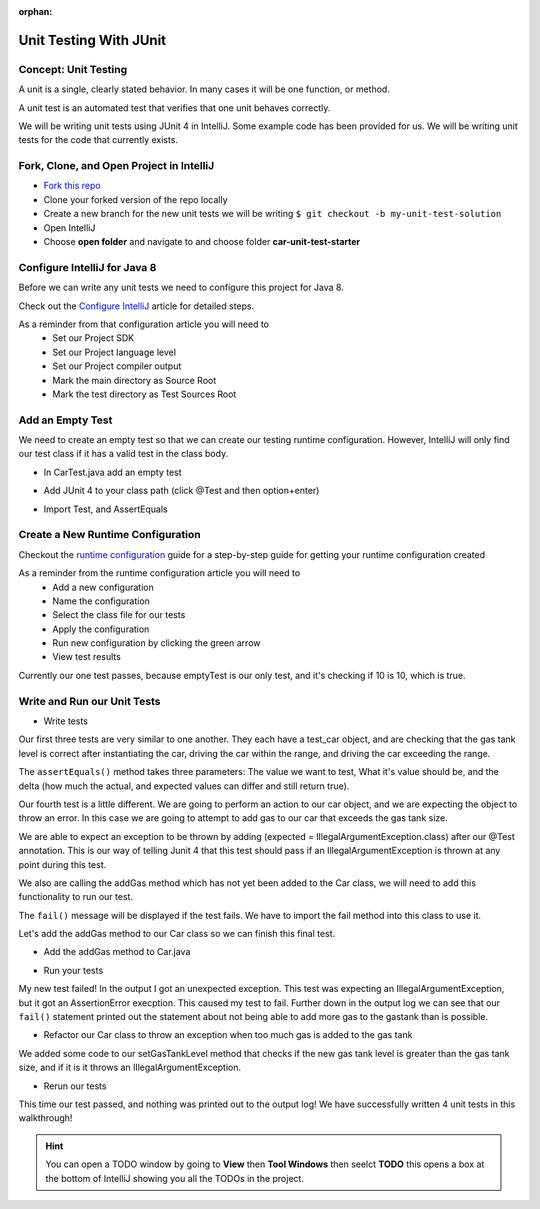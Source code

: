.. 
  TODO: upgrade JUnit walkthrough to use JUnit 5
  FUTURE: create Unit Testing walkthrough that uses JS built in assert

:orphan:

.. _unit-testing_walkthrough-java:

=======================
Unit Testing With JUnit
=======================

Concept: Unit Testing
---------------------

A unit is a single, clearly stated behavior. In many cases it will be one function, or method.

A unit test is an automated test that verifies that one unit behaves correctly.

We will be writing unit tests using JUnit 4 in IntelliJ. Some example code has been provided for us. We will be writing unit tests for the code that currently exists.


Fork, Clone, and Open Project in IntelliJ
-----------------------------------------

* `Fork this repo <https://gitlab.com/LaunchCodeTraining/car-unit-tests-starter>`_
* Clone your forked version of the repo locally
* Create a new branch for the new unit tests we will be writing ``$ git checkout -b my-unit-test-solution``
* Open IntelliJ
* Choose **open folder** and navigate to and choose folder **car-unit-test-starter**


Configure IntelliJ for Java 8
-----------------------------

Before we can write any unit tests we need to configure this project for Java 8.

Check out the `Configure IntelliJ <../../configurations/intellij/>`_ article for detailed steps.

As a reminder from that configuration article you will need to 
  * Set our Project SDK
  * Set our Project language level
  * Set our Project compiler output
  * Mark the main directory as Source Root
  * Mark the test directory as Test Sources Root

Add an Empty Test
-----------------

We need to create an empty test so that we can create our testing runtime configuration. However, IntelliJ will only find our test class if it has a valid test in the class body.

* In CarTest.java add an empty test

.. image:: /_static/images/unit-tests/empty-test.png

* Add JUnit 4 to your class path (click @Test and then option+enter)

.. image:: /_static/images/unit-tests/junit4-classpath.png

* Import Test, and AssertEquals

.. image:: /_static/images/unit-tests/import-assertequals.png

Create a New Runtime Configuration
---------------------------------- 

Checkout the `runtime configuration <../../configurations/runtime-configuration/>`_ guide for a step-by-step guide for getting your runtime configuration created

As a reminder from the runtime configuration article you will need to
  * Add a new configuration
  * Name the configuration
  * Select the class file for our tests
  * Apply the configuration
  * Run new configuration by clicking the green arrow
  * View test results 

.. image:: /_static/images/unit-tests/first-test-results.png

Currently our one test passes, because emptyTest is our only test, and it's checking if 10 is 10, which is true.

Write and Run our Unit Tests
----------------------------
* Write tests

.. image:: /_static/images/unit-tests/completed-tests.png

Our first three tests are very similar to one another. They each have a test_car object, and are checking that the gas tank level is correct after instantiating the car, driving the car within the range, and driving the car exceeding the range.

The ``assertEquals()`` method takes three parameters: The value we want to test, What it's value should be, and the delta (how much the actual, and expected values can differ and still return true).

Our fourth test is a little different. We are going to perform an action to our car object, and we are expecting the object to throw an error. In this case we are going to attempt to add gas to our car that exceeds the gas tank size.

.. image:: /_static/images/unit-tests/test-expected-exception.png

We are able to expect an exception to be thrown by adding (expected = IllegalArgumentException.class) after our @Test annotation. This is our way of telling Junit 4 that this test should pass if an IllegalArgumentException is thrown at any point during this test.

We also are calling the addGas method which has not yet been added to the Car class, we will need to add this functionality to run our test.

The ``fail()`` message will be displayed if the test fails. We have to import the fail method into this class to use it.

Let's add the addGas method to our Car class so we can finish this final test.

* Add the addGas method to Car.java

.. image:: /_static/images/unit-tests/test-add-gas.png

* Run your tests

.. image:: /_static/images/unit-tests/failed-car-test.png

My new test failed! In the output I got an unexpected exception. This test was expecting an IllegalArgumentException, but it got an AssertionError execption. This caused my test to fail. Further down in the output log we can see that our ``fail()`` statement printed out the statement about not being able to add more gas to the gastank than is possible.

* Refactor our Car class to throw an exception when too much gas is added to the gas tank

.. image:: /_static/images/unit-tests/test-set-gastank-level.png

We added some code to our setGasTankLevel method that checks if the new gas tank level is greater than the gas tank size, and if it is it throws an IllegalArgumentException.

* Rerun our tests

.. image:: /_static/images/unit-tests/passed-car-test.png

This time our test passed, and nothing was printed out to the output log! We have successfully written 4 unit tests in this walkthrough!

.. hint::

  You can open a TODO window by going to **View** then **Tool Windows** then seelct **TODO** this opens a box at the bottom of IntelliJ showing you all the TODOs in the project.

